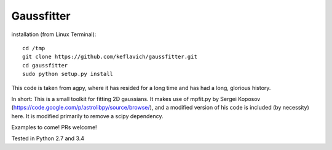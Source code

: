 Gaussfitter
===========

installation (from Linux Terminal): ::
 
   cd /tmp
   git clone https://github.com/keflavich/gaussfitter.git
   cd gaussfitter
   sudo python setup.py install 


This code is taken from agpy, where it has resided for a long time and has had
a long, glorious history.


In short: This is a small toolkit for fitting 2D gaussians.  It makes use of
mpfit.py by Sergei Koposov
(https://code.google.com/p/astrolibpy/source/browse/), and a modified version
of his code is included (by necessity) here.  It is modified primarily to
remove a scipy dependency.

Examples to come!  PRs welcome!

Tested in Python 2.7 and 3.4
